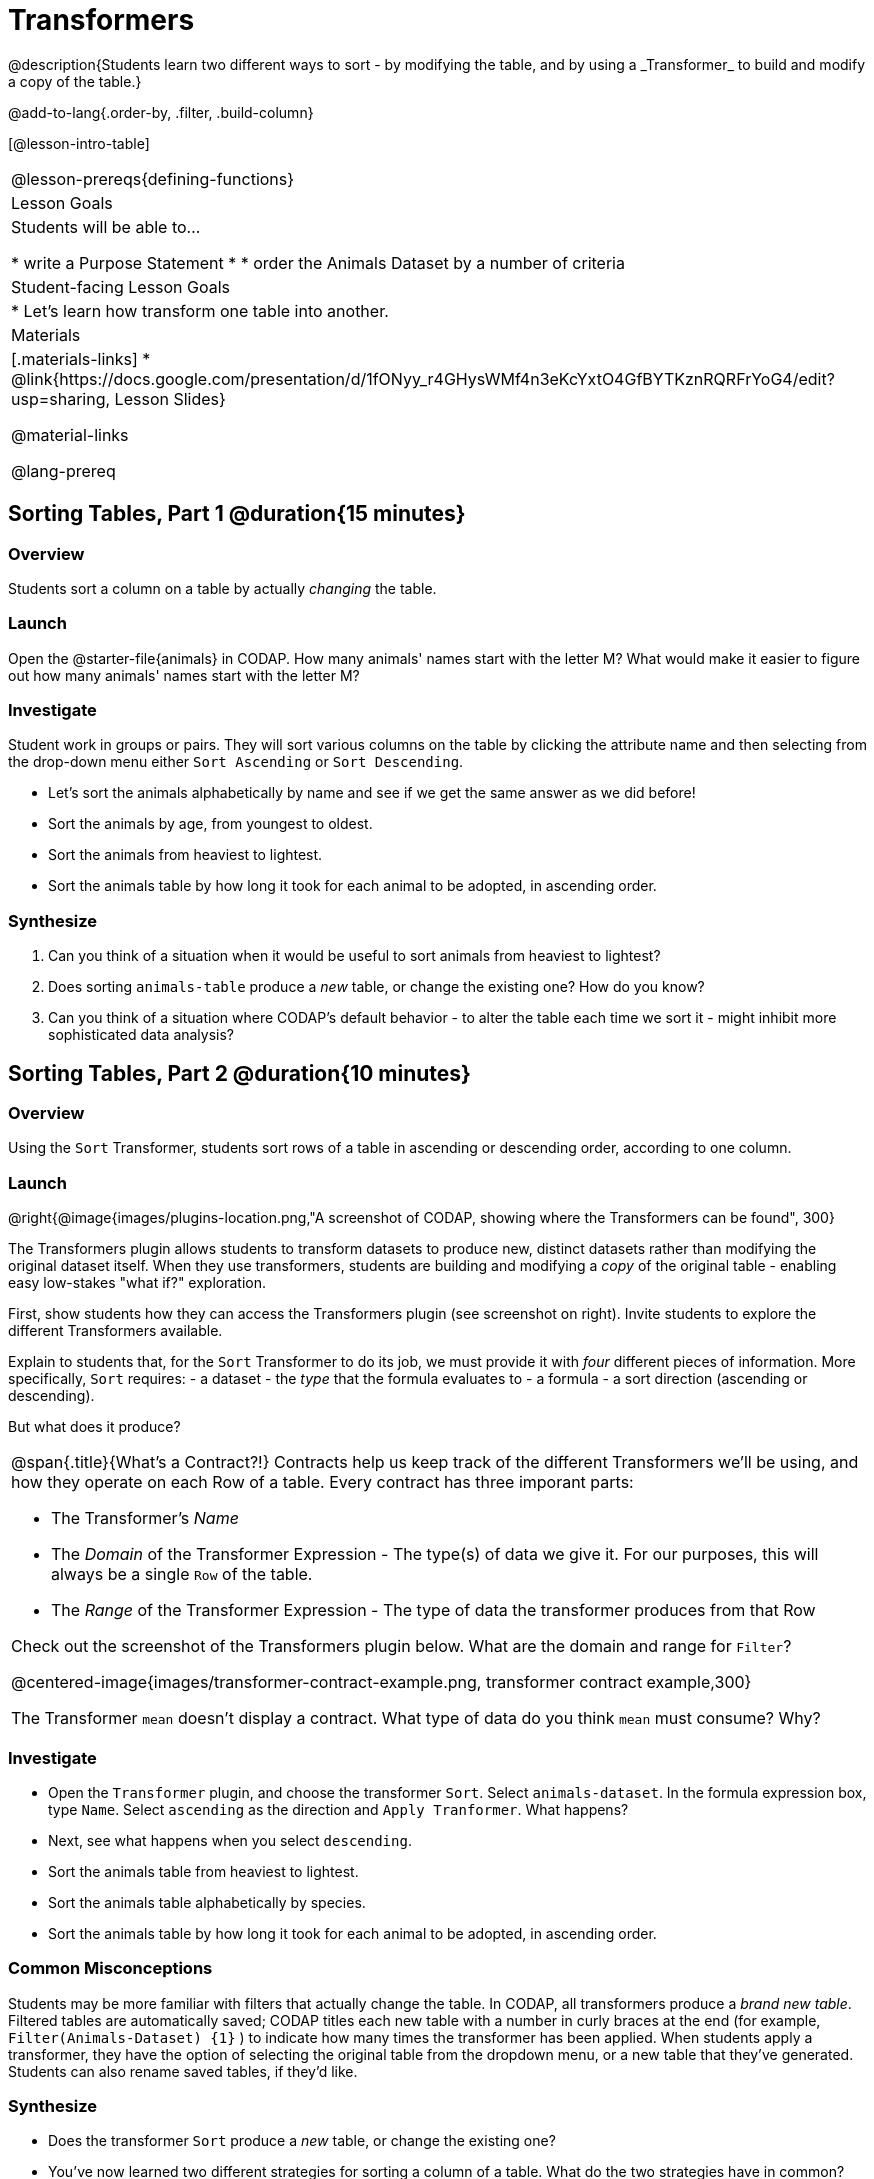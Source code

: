= Transformers
@description{Students learn two different ways to sort - by modifying the table, and by using a _Transformer_ to build and modify a copy of the table.}

@add-to-lang{.order-by, .filter, .build-column}

[@lesson-intro-table]
|===
@lesson-prereqs{defining-functions}
| Lesson Goals
| Students will be able to...

* write a Purpose Statement
*
* order the Animals Dataset by a number of criteria

| Student-facing Lesson Goals
|

* Let’s learn how transform one table into another.

| Materials
|[.materials-links]
* @link{https://docs.google.com/presentation/d/1fONyy_r4GHysWMf4n3eKcYxtO4GfBYTKznRQRFrYoG4/edit?usp=sharing, Lesson Slides}

@material-links

@lang-prereq
|===
== Sorting Tables, Part 1 @duration{15 minutes}

=== Overview
Students sort a column on a table by actually _changing_ the table.

=== Launch

Open the @starter-file{animals} in CODAP. How many animals' names start with the letter M? What would make it easier to figure out how many animals' names start with the letter M?


=== Investigate

Student work in groups or pairs. They will sort various columns on the table by clicking the attribute name and then selecting from the drop-down menu either `Sort Ascending` or `Sort Descending`.

[.lesson-instruction]
- Let's sort the animals alphabetically by name and see if we get the same answer as we did before!
- Sort the animals by age, from youngest to oldest.
- Sort the animals from heaviest to lightest.
- Sort the animals table by how long it took for each animal to be adopted, in ascending order.

=== Synthesize

. Can you think of a situation when it would be useful to sort animals from heaviest to lightest?

. Does sorting `animals-table` produce a _new_ table, or change the existing one? How do you know?

. Can you think of a situation where CODAP's default behavior - to alter the table each time we sort it - might inhibit more sophisticated data analysis?

== Sorting Tables, Part 2 @duration{10 minutes}

=== Overview
Using the `Sort` Transformer, students sort rows of a table in ascending or descending order, according to one column.

=== Launch
@right{@image{images/plugins-location.png,"A screenshot of CODAP, showing where the Transformers can be found", 300}

The Transformers plugin allows students to transform datasets to produce new, distinct datasets rather than modifying the original dataset itself. When they use transformers, students are building and modifying a _copy_ of the original table - enabling easy low-stakes "what if?" exploration.

First, show students how they can access the Transformers plugin (see screenshot on right). Invite students to explore the different Transformers available.

Explain to students that, for the `Sort` Transformer to do its job, we must provide it with _four_ different pieces of information. More specifically, `Sort` requires:
- a dataset
- the _type_ that the formula evaluates to
- a formula
- a sort direction (ascending or descending).

But what does it produce?

[.strategy-box, cols="1a", grid="none", stripes="none"]
|===
a|
@span{.title}{What's a Contract?!}
Contracts help us keep track of the different Transformers we'll be using, and how they operate on each Row of a table. Every contract has three imporant parts:

- The Transformer’s _Name_
- The _Domain_ of the Transformer Expression - The type(s) of data we give it. For our purposes, this will always be a single `Row` of the table.
- The _Range_ of the Transformer Expression - The type of data the transformer produces from that Row

Check out the screenshot of the Transformers plugin below. What are the domain and range for `Filter`?

@centered-image{images/transformer-contract-example.png, transformer contract example,300}

The Transformer `mean` doesn't display a contract. What type of data do you think `mean` must consume? Why?

|===

=== Investigate
[.lesson-instruction]
* Open the `Transformer` plugin, and choose the transformer `Sort`. Select `animals-dataset`. In the formula expression box, type `Name`. Select `ascending` as the direction and `Apply Tranformer`. What happens?
* Next, see what happens when you select `descending`.
* Sort the animals table from heaviest to lightest.
* Sort the animals table alphabetically by species.
* Sort the animals table by how long it took for each animal to be adopted, in ascending order.

=== Common Misconceptions
Students may be more familiar with filters that actually change the table. In CODAP, all transformers produce a _brand new table_. Filtered tables are automatically saved; CODAP titles each new table with a number in curly braces at the end (for example, `Filter(Animals-Dataset) {1}` ) to indicate how many times the transformer has been applied. When students apply a transformer, they have the option of selecting the original table from the dropdown menu, or a new table that they've generated. Students can also rename saved tables, if they’d like.

=== Synthesize
- Does the transformer `Sort` produce a _new_ table, or change the existing one?
- You've now learned two different strategies for sorting a column of a table. What do the two strategies have in common? How are they different?



== Additional Exercises:
@opt-printable-exercise{pages/what-table-do-we-get.adoc}
